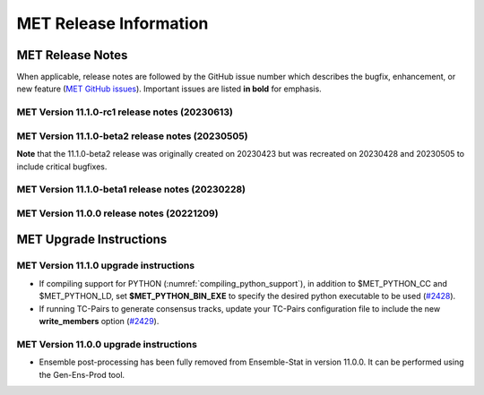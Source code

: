 ***********************
MET Release Information
***********************

MET Release Notes
=================

When applicable, release notes are followed by the GitHub issue number which describes the bugfix,
enhancement, or new feature (`MET GitHub issues <https://github.com/dtcenter/MET/issues>`_).
Important issues are listed **in bold** for emphasis.

MET Version 11.1.0-rc1 release notes (20230613)
-----------------------------------------------

  .. dropdown:: Repository, build, and test

     * Enhance compile_MET_all.sh to allow user to specify Compiler and Python version to load (`#2485 <https://github.com/dtcenter/MET/issues/2485>`_).
     * Enhance compile_MET_all.sh to include the library/app name in the log filename (`#2540 <https://github.com/dtcenter/MET/issues/2540>`_).

  .. dropdown:: Documentation

     * Update the documentation of the HSS and HSS_EC statistics (`#2492 <https://github.com/dtcenter/MET/issues/2492>`_).
     * Update the documentation of the ens, NEP, and NMEP configuration options (`#2513 <https://github.com/dtcenter/MET/issues/2513>`_).

  .. dropdown:: Enhancements

    .. dropdown:: Common Libraries

       * Add MET support for the Lambert Azimuthal Equal Area grid (`#1693 <https://github.com/dtcenter/MET/issues/1693>`_).
       * SonarQube: Further reduce findings for MET-11.1.0-rc1 (`#2521 <https://github.com/dtcenter/MET/issues/2521>`_).
       * Merge older and newer MRMS GRIB2 table files (`#2508 <https://github.com/dtcenter/MET/issues/2508>`_).
       * Update the default ASCII2NC message_type_map configuration option for Little R input data (`#2487 <https://github.com/dtcenter/MET/issues/2487>`_).

    .. dropdown:: Application Code

       * **Enhance Gen-Vx-Mask shapefile masking to support multiple shapes and specify shape metadata** (`#1060 <https://github.com/dtcenter/MET/issues/1060>`_).
       * **Enhance Multivariate MODE to generate object statistics for each input field requested by the user** (`#1283 <https://github.com/dtcenter/MET/issues/1283>`_).
       * Enhance MODE to bound check interest_function corner points in the range 0 to 1 (`#2545 <https://github.com/dtcenter/MET/issues/2545>`_).

    .. dropdown:: Tropical Cyclone Tools

       * **Create an initial development version of a new TC-Diag tool to support the computation of tropical cyclone diagnostics** (`#2168 <https://github.com/dtcenter/MET/issues/2168>`_).
       * **Enhance TC-Pairs to derive the full circle wind radius from the wind radius quadrants** (`#2532 <https://github.com/dtcenter/MET/issues/2532>`_).
       * **Enhance TC-Stat to write the RIRW job CTC/CTS output to a real .stat output file** (`#2425 <https://github.com/dtcenter/MET/issues/2425>`_).
       * Enhance TC-Gen to parse GTWO shapefile lead times from the data rather than assuming them to be 2, 5, and 7 days (`#2552 <https://github.com/dtcenter/MET/issues/2552>`_).
       * Enhance TC-RMW to reorder the dimensions of the NetCDF output to store the gridded dimensions last (`#2523 <https://github.com/dtcenter/MET/issues/2523>`_).

  .. dropdown:: Bugfixes

     * Bugfix: Fix the Clang compilation of MET version 11 (`#2514 <https://github.com/dtcenter/MET/issues/2514>`_).
     * Bugfix: write_tmp_dataplane uses fill_value unrecognized by MET (`#2525 <https://github.com/dtcenter/MET/issues/2525>`_).
     * Bugfix: Fix TC-Stat RIRW runtime error when computing CTS statistics from an empty contingency table (`#2542 <https://github.com/dtcenter/MET/issues/2542>`_).

MET Version 11.1.0-beta2 release notes (20230505)
-------------------------------------------------

**Note** that the 11.1.0-beta2 release was originally created on 20230423 but was recreated on 20230428 and 20230505 to include critical bugfixes.

  .. dropdown:: Documentation

     * Improve documentation on Python Embedding for point observations (`#2303 <https://github.com/dtcenter/MET/issues/2303>`_).
     * Create dropdown menus for Appendix A (`#2460 <https://github.com/dtcenter/MET/issues/2460>`_).
     * Clarify MET Compile Time Python requirements (`#2490 <https://github.com/dtcenter/MET/issues/2490>`_).

  .. dropdown:: Enhancements

     * Enhance the MET point processing tools to read the Python 'point_data' variable instead of just 'met_point_data' (`#2285 <https://github.com/dtcenter/MET/issues/2285>`_).
     * SonarQube: Further reduce bugs for MET-11.1.0-beta2 (`#2474 <https://github.com/dtcenter/MET/issues/2474>`_).
     * SonarQube: Replace all instances of NULL with nullptr (`#2504 <https://github.com/dtcenter/MET/issues/2504>`_).
     * SonarQube: Remove code that will never be executed (`#2506 <https://github.com/dtcenter/MET/issues/2506>`_).

  .. dropdown:: Bugfixes

     * Bugfix: Correct the branch name for the SonarQube scanning nightly (`#2401 <https://github.com/dtcenter/MET/issues/2401>`_).
     * Bugfix: Fix support for the YYYYMMDD format in NetCDF level timestrings (`#2482 <https://github.com/dtcenter/MET/issues/2482>`_).
     * Bugfix: AERONET the lat/lon is not changed with different station ID (`#2493 <https://github.com/dtcenter/MET/issues/2493>`_).
     * Bugfix: dtype in Python embedding example script and appendixF correction (`#2518 <https://github.com/dtcenter/MET/issues/2518>`_).
     * Bugfix: write_tmp_dataplane uses fill_value unrecognized by MET (`#2525 <https://github.com/dtcenter/MET/issues/2525>`_).
     * **Bugfix: Resolve compilation problems due to need for \-std=c++11** (`#2531 <https://github.com/dtcenter/MET/issues/2531>`_).

MET Version 11.1.0-beta1 release notes (20230228)
-------------------------------------------------

  .. dropdown:: Repository, build, and test

     * Add modulefiles for supported systems to the repository (`#2415 <https://github.com/dtcenter/MET/issues/2415>`_).
     * Add LICENSE.md to the repository (`#2461 <https://github.com/dtcenter/MET/issues/2461>`_).
     * Update the copyright year to 2023 and increase the version number to 11.1.0 (`#2469 <https://github.com/dtcenter/MET/issues/2469>`_).

  .. dropdown:: Documentation 

     * Enhance the Release Notes by adding dropdown menus (`#2146 <https://github.com/dtcenter/MET/issues/2146>`_).

  .. dropdown:: Enhancements 

     * Convert the python list to the numpy array for the python embedding at the base class (`#2386 <https://github.com/dtcenter/MET/issues/2386>`_).
     * Refine Python runtime environment (`#2388 <https://github.com/dtcenter/MET/issues/2388>`_).
     * Upgrade to using Python 3.10.4 (`#2421 <https://github.com/dtcenter/MET/issues/2421>`_).
     * **Enhance TC-Pairs to disable the output of consensus track members** (`#2429 <https://github.com/dtcenter/MET/issues/2429>`_).

  .. dropdown:: Bugfixes 

     * Bugfix: Fix the MET CF-Compliant NetCDF library code to Polar Stereographic data from NSIDC Sea Ice Edge NetCDF files (`#2218 <https://github.com/dtcenter/MET/issues/2218>`_).
     * Bugfix: Remove override keyword to avoid C++11 dependency (`#2380 <https://github.com/dtcenter/MET/issues/2380>`_).
     * Bugfix: Fix ASCII2NC to not compute AOD 550 if other inputs are negative values (`#2383 <https://github.com/dtcenter/MET/issues/2383>`_).
     * Bugfix: Fix PB2NC to report accurate total observation counts in log messages (`#2387 <https://github.com/dtcenter/MET/issues/2387>`_).
     * Bugfix: Update the MET flowchart for version 11.0.0 (`#2389 <https://github.com/dtcenter/MET/issues/2389>`_).
     * Bugfix: Fix issues with the met_compile_all.sh script and associated tar files (`#2390 <https://github.com/dtcenter/MET/issues/2390>`_).
     * Bugfix: Correct definitions of NCEP grid numbers 172 and 220 (`#2399 <https://github.com/dtcenter/MET/issues/2399>`_).
     * Bugfix: Address MET-11.0.0 SonarQube Blocker Bugs (`#2402 <https://github.com/dtcenter/MET/issues/2402>`_).
     * Bugfix: Refine fix for handling empty configuration files (`#2408 <https://github.com/dtcenter/MET/issues/2408>`_).
     * Bugfix: Fix time interpolation of monthly climatology data between December 15 and January 15 (`#2412 <https://github.com/dtcenter/MET/issues/2412>`_).
     * Bugfix: Fix ASCII2NC to handle missing NDBC buoy location information (`#2426 <https://github.com/dtcenter/MET/issues/2426>`_).
     * Bugfix: Fix the MET vx_pointdata_python library to handle MET_PYTHON_EXE for python embedding of point observations (`#2428 <https://github.com/dtcenter/MET/issues/2428>`_).
     * Bugfix: Refine the regrid dictionary's data conversion and censoring operations and fix climo time matching logic for a single monthly climo file (`#2437 <https://github.com/dtcenter/MET/issues/2437>`_).
     * Bugfix: Fix the creation of the MET User's Guide PDF (`#2449 <https://github.com/dtcenter/MET/issues/2449>`_).
     * Bugfix: Fix inconsistent ASCII2NC AIRNOW location lookup logic (`#2452 <https://github.com/dtcenter/MET/issues/2452>`_).

MET Version 11.0.0 release notes (20221209)
-------------------------------------------

  .. dropdown:: Repository, build, and test

     * **Restructure the contents of the MET repository so that it matches the existing release tarfiles** (`#1920 <https://github.com/dtcenter/MET/issues/1920>`_).
     * **Add initial files to create the MET compilation environment in the dtcenter/met-base Docker image** (`dtcenter/METbaseimage#1 <https://github.com/dtcenter/METbaseimage/issues/1>`_).
     * Restructure the MET Dockerfiles to create images based on the new METbaseimage (`#2196 <https://github.com/dtcenter/MET/issues/2196>`_).
     * Enhance METbaseimage to support NetCDF files using groups in the enhanced data model (`dtcenter/METbaseimage#6 <https://github.com/dtcenter/METbaseimage/issues/6>`_).
     * Add .zenodo.json file to add metadata about releases (`#2198 <https://github.com/dtcenter/MET/issues/2198>`_).
     * Update the SonarQube version used for routine software scans (`#2270 <https://github.com/dtcenter/MET/issues/2270>`_).
     * Fix OpenMP compilation error for GCC 9.3.0/9.4.0 (`#2106 <https://github.com/dtcenter/MET/issues/2106>`_).
     * Fix oom() compile time linker error (`#2238 <https://github.com/dtcenter/MET/issues/2238>`_).
     * Fix MET-11.0.0-beta3 linker errors (`#2281 <https://github.com/dtcenter/MET/issues/2281>`_).
     * Fix GHA documentation workflow (`#2282 <https://github.com/dtcenter/MET/issues/2282>`_).
     * Fix GHA warnings and update the version of actions (i.e. actions/checkout@v3) (`#2297 <https://github.com/dtcenter/MET/issues/2297>`_).

  .. dropdown:: Documentation

     * Create outline for the MET Contributor's Guide (`#1774 <https://github.com/dtcenter/MET/issues/1774>`_).
     * Document PB2NC's handling of quality markers (`#2278 <https://github.com/dtcenter/MET/issues/2278>`_).
     * Move release notes into its own chapter in the User's Guide (`#2298 <https://github.com/dtcenter/MET/issues/2298>`_).

  .. dropdown:: Bugfixes

     * Fix regression test differences in pb2nc and ioda2nc output (`#2102 <https://github.com/dtcenter/MET/issues/2102>`_).
     * Fix support for reading rotated lat/lon grids from CF-compliant NetCDF files (`#2115 <https://github.com/dtcenter/MET/issues/2115>`_).
     * Fix support for reading rotated lat/lon grids from GRIB1 files (grid type 10) (`#2118 <https://github.com/dtcenter/MET/issues/2118>`_).
     * Fix support for int64 NetCDF variable types (`#2123 <https://github.com/dtcenter/MET/issues/2123>`_).
     * Fix Stat-Analysis to aggregate the ECNT ME and RMSE values correctly (`#2170 <https://github.com/dtcenter/MET/issues/2170>`_).
     * Fix NetCDF library code to process scale_factor and add_offset attributes independently (`#2187 <https://github.com/dtcenter/MET/issues/2187>`_).
     * Fix Ensemble-Stat to work with different missing members for two or more variables (`#2208 <https://github.com/dtcenter/MET/issues/2208>`_).
     * Fix truncated station_id name in the output from IODA2NC (`#2216 <https://github.com/dtcenter/MET/issues/2216>`_).
     * Fix Stat-Analysis aggregation of the neighborhood statistics line types (`#2271 <https://github.com/dtcenter/MET/issues/2271>`_).
     * Fix Point-Stat and Ensemble-Stat GRIB table lookup logic for python embedding of point observations (`#2286 <https://github.com/dtcenter/MET/issues/2286>`_).
     * Fix ascii2nc_airnow_hourly test in unit_ascii2nc.xml (`#2306 <https://github.com/dtcenter/MET/issues/2306>`_).
     * Fix TC-Stat parsing of TCMPR lines (`#2309 <https://github.com/dtcenter/MET/issues/2309>`_).
     * Fix ASCII2NC logic for reading AERONET v3 data (`#2370 <https://github.com/dtcenter/MET/issues/2370>`_).

  .. dropdown:: Enhancements

    .. dropdown:: NetCDF

      * **Enhance MET's NetCDF library interface to support level strings that include coordinate variable values instead of just indexes** (`#1815 <https://github.com/dtcenter/MET/issues/1815>`_).
      * Enhance MET to handle NC strings when processing CF-Compliant NetCDF files (`#2042 <https://github.com/dtcenter/MET/issues/2042>`_).
      * Enhance MET to handle CF-compliant time strings with an offset defined in months or years (`#2155 <https://github.com/dtcenter/MET/issues/2155>`_).
      * Refine NetCDF level string handling logic to always interpret @ strings as values (`#2225 <https://github.com/dtcenter/MET/issues/2225>`_).

    .. dropdown:: GRIB
		  
        * Add support for reading National Blend Model GRIB2 data (`#2055 <https://github.com/dtcenter/MET/issues/2055>`_).
        * Update the GRIB2 MRMS table in MET (`#2081 <https://github.com/dtcenter/MET/issues/2081>`_).

    .. dropdown::Python

        * Reimplement the pntnc2ascii.R utility Rscript in Python (`#2085 <https://github.com/dtcenter/MET/issues/2085>`_).
        * Add more error checking for python embedding of point observations (`#2202 <https://github.com/dtcenter/MET/issues/2202>`_).
        * **Add a Python helper script/function to transform point_data objects to met_point_data objects for Python Embedding** (`#2302 <https://github.com/dtcenter/MET/issues/2302>`_).

    .. dropdown:: METplus-Internal

        * MET: Replace fixed length character arrays with strings (`dtcenter/METplus-Internal#14 <https://github.com/dtcenter/METplus-Internal/issues/14>`_).
        * MET: Add a timestamp to the log output at the beginning and end of each MET tool run (`dtcenter/METplus-Internal#18 <https://github.com/dtcenter/METplus-Internal/issues/18>`_).
        * MET: Add the user ID and the command line being executed to the log output at beginning and end of each MET tool run (`dtcenter/METplus-Internal#19 <https://github.com/dtcenter/METplus-Internal/issues/19>`_).
        * MET: Enhance MET to have better signal handling for shutdown events (`dtcenter/METplus-Internal#21 <https://github.com/dtcenter/METplus-Internal/issues/21>`_).

    .. dropdown:: Common Libraries

        * **Define new grid class to store semi-structured grid information (e.g. lat or lon vs level or time)** (`#1954 <https://github.com/dtcenter/MET/issues/1954>`_).
        * Refine warning/error messages when parsing thresholds (`#2211 <https://github.com/dtcenter/MET/issues/2211>`_).
        * Remove namespace specification from header files (`#2227 <https://github.com/dtcenter/MET/issues/2227>`_).
        * Update MET version number to 11.0.0 (`#2132 <https://github.com/dtcenter/MET/issues/2132>`_).
        * Store unspecified accumulation interval as 0 rather than bad data (`#2250 <https://github.com/dtcenter/MET/issues/2250>`_).
        * Add sanity check to error out when both is_u_wind and is_v_wind are set to true (`#2357 <https://github.com/dtcenter/MET/issues/2357>`_).

    .. dropdown:: Statistics

        * **Add Anomaly Correlation Coefficient to VCNT Line Type** (`#2022 <https://github.com/dtcenter/MET/issues/2022>`_).
        * **Allow 2x2 HSS calculations to include user-defined EC values** (`#2147 <https://github.com/dtcenter/MET/issues/2147>`_).
        * **Add the fair CRPS statistic to the ECNT line type in a new CRPS_EMP_FAIR column** (`#2206 <https://github.com/dtcenter/MET/issues/2206>`_).
        * **Add MAE to the ECNT line type from Ensemble-Stat and for HiRA** (`#2325 <https://github.com/dtcenter/MET/issues/2325>`_).
        * **Add the Mean Absolute Difference (SPREAD_MD) to the ECNT line type** (`#2332 <https://github.com/dtcenter/MET/issues/2332>`_).
        * **Add new bias ratio statistic to the ECNT line type from Ensemble-Stat and for HiRA** (`#2058 <https://github.com/dtcenter/MET/issues/2058>`_).

    .. dropdown:: Configuration and masking

        * Define the Bukovsky masking regions for use in MET (`#1940 <https://github.com/dtcenter/MET/issues/1940>`_).
        * **Enhance Gen-Vx-Mask by adding a new poly_xy masking type option** (`#2152 <https://github.com/dtcenter/MET/issues/2152>`_).
        * Add M_to_KFT and KM_to_KFT functions to ConfigConstants (`#2180 <https://github.com/dtcenter/MET/issues/2180>`_).
        * Update map data with more recent NaturalEarth definitions (`#2207 <https://github.com/dtcenter/MET/issues/2207>`_).

    .. dropdown:: Point Pre-Processing Tools

        * **Enhance IODA2NC to support IODA v2.0 format** (`#2068 <https://github.com/dtcenter/MET/issues/2068>`_).
        * **Add support for EPA AirNow ASCII data in ASCII2NC** (`#2142 <https://github.com/dtcenter/MET/issues/2142>`_).
        * Add a sum option to the time summaries computed by the point pre-processing tools (`#2204 <https://github.com/dtcenter/MET/issues/2204>`_).
        * Add "station_ob" to metadata_map as a message_type metadata variable for ioda2nc (`#2215 <https://github.com/dtcenter/MET/issues/2215>`_).
        * **Enhance ASCII2NC to read NDBC buoy data** (`#2276 <https://github.com/dtcenter/MET/issues/2276>`_).
        * Print ASCII2NC warning message about python embedding support not being compiled (`#2277 <https://github.com/dtcenter/MET/issues/2277>`_).

    .. dropdown:: Point-Stat, Grid-Stat, Stat-Analysis

        * Add support for point-based climatologies for use in SEEPS (`#1941 <https://github.com/dtcenter/MET/issues/1941>`_).
        * **Enhance Point-Stat to compute SEEPS for point observations and write new SEEPS and SEEPS_MPR STAT line types** (`#1942 <https://github.com/dtcenter/MET/issues/1942>`_).
        * **Enhance Grid-Stat to compute SEEPS for gridded observations and write the SEEPS STAT line type** (`#1943 <https://github.com/dtcenter/MET/issues/1943>`_).
        * Sort mask.sid station lists to check their contents more efficiently (`#1950 <https://github.com/dtcenter/MET/issues/1950>`_).
        * **Enhance Stat-Analysis to aggregate SEEPS_MPR and SEEPS line types** (`#2339 <https://github.com/dtcenter/MET/issues/2339>`_).
        * Relax Point-Stat and Ensemble-Stat logic for the configuration of message_type_group_map (`#2362 <https://github.com/dtcenter/MET/issues/2362>`_).
        * Fix Point-Stat and Grid-Stat logic for processing U/V winds with python embedding (`#2366 <https://github.com/dtcenter/MET/issues/2366>`_).

    .. dropdown:: Ensemble Tools

        * **Remove ensemble post-processing from the Ensemble-Stat tool** (`#1908 <https://github.com/dtcenter/MET/issues/1908>`_).
        * Eliminate Gen-Ens-Prod warning when parsing the nbhrd_prob dictionary (`#2224 <https://github.com/dtcenter/MET/issues/2224>`_).

    .. dropdown:: Tropical Cyclone Tools

        * **Enhance TC-Pairs to read hurricane model diagnostic files (e.g. SHIPS) and TC-Stat to filter the new data** (`#392 <https://github.com/dtcenter/MET/issues/392>`_).
        * **Enhance TC-Pairs consensus logic to compute the spread of the location, wind speed, and pressure** (`#2036 <https://github.com/dtcenter/MET/issues/2036>`_).
        * Enhance TC-RMW to compute tangential and radial winds (`#2072 <https://github.com/dtcenter/MET/issues/2072>`_).
        * Refine TCDIAG output from TC-Pairs as needed (`#2321 <https://github.com/dtcenter/MET/issues/2321>`_).
        * Rename the TCDIAG SOURCE column as DIAG_SOURCE (`#2337 <https://github.com/dtcenter/MET/issues/2337>`_).

    .. dropdown:: Miscellaneous

        * Enhance MTD to process time series with non-uniform time steps, such as monthly data (`#1971 <https://github.com/dtcenter/MET/issues/1971>`_).
        * Refine Grid-Diag output variable names when specifying two input data sources (`#2232 <https://github.com/dtcenter/MET/issues/2232>`_).
        * Add tmp_dir configuration option to the Plot-Point-Obs tool (`#2237 <https://github.com/dtcenter/MET/issues/2237>`_).

MET Upgrade Instructions
========================

MET Version 11.1.0 upgrade instructions
---------------------------------------

* If compiling support for PYTHON (:numref:`compiling_python_support`), in addition to $MET_PYTHON_CC and $MET_PYTHON_LD, set **$MET_PYTHON_BIN_EXE** to specify the desired python executable to be used (`#2428 <https://github.com/dtcenter/MET/issues/2428>`_).

* If running TC-Pairs to generate consensus tracks, update your TC-Pairs configuration file to include the new **write_members** option (`#2429 <https://github.com/dtcenter/MET/issues/2429>`_).

MET Version 11.0.0 upgrade instructions
---------------------------------------

* Ensemble post-processing has been fully removed from Ensemble-Stat in version 11.0.0. It can be performed using the Gen-Ens-Prod tool.
